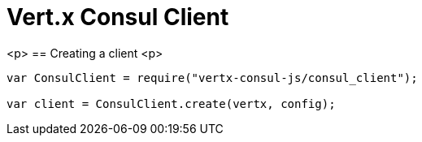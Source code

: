 = Vert.x Consul Client

<p>
== Creating a client
<p>
[source,java]
----
var ConsulClient = require("vertx-consul-js/consul_client");

var client = ConsulClient.create(vertx, config);


----
